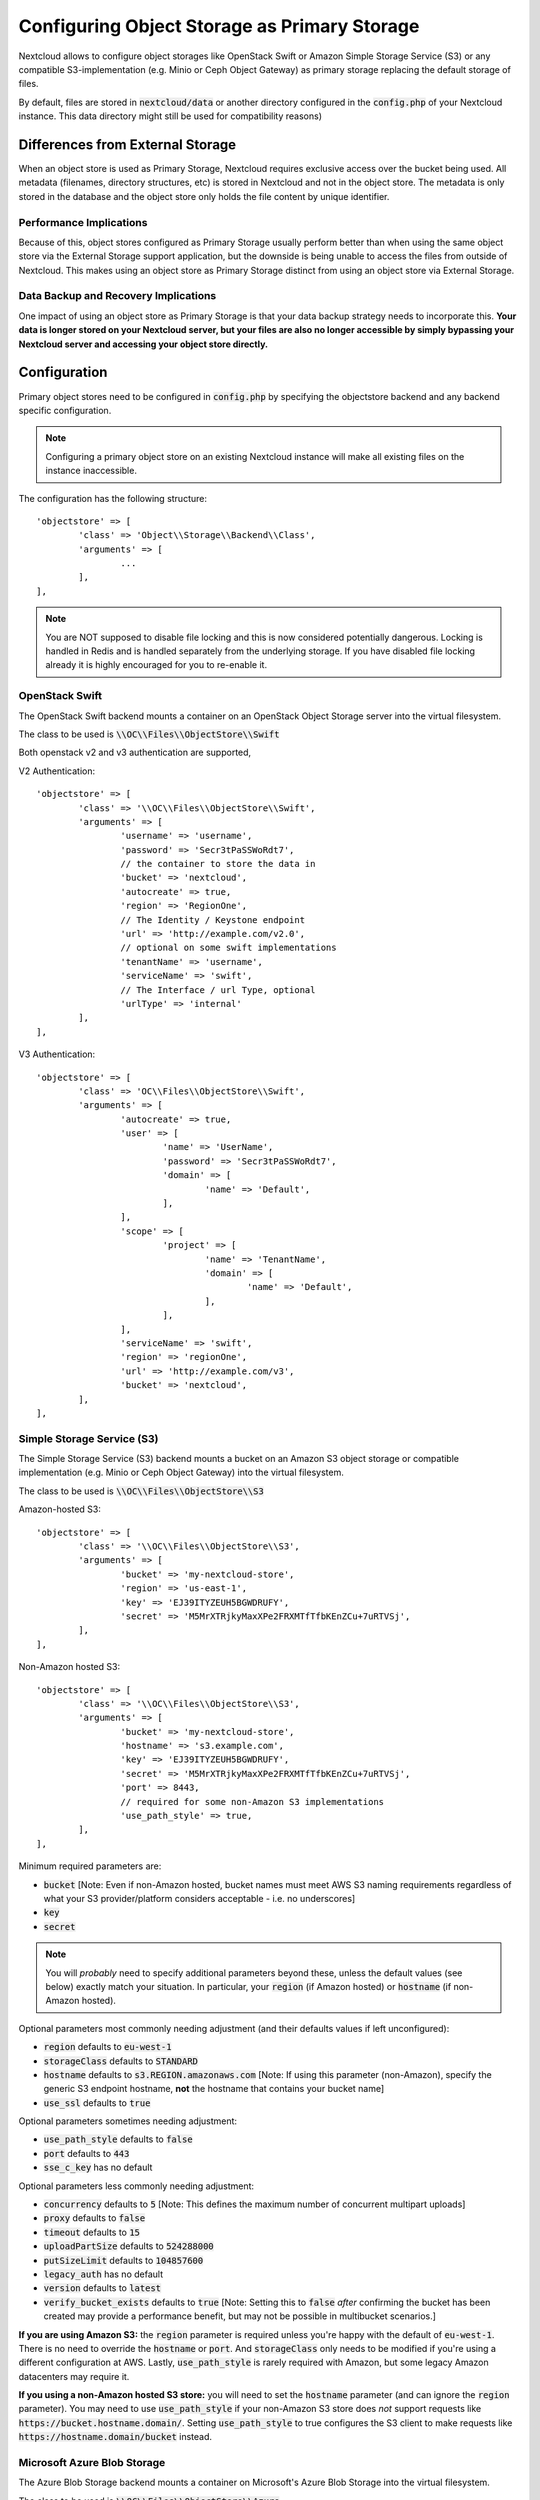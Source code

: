 =============================================
Configuring Object Storage as Primary Storage
=============================================

Nextcloud allows to configure object storages like OpenStack Swift or
Amazon Simple Storage Service (S3) or any compatible S3-implementation
(e.g. Minio or Ceph Object Gateway) as primary storage replacing the default
storage of files.

By default, files are stored in :code:`nextcloud/data` or another directory configured
in the :code:`config.php` of your Nextcloud instance. This data directory might
still be used for compatibility reasons)

---------------------------------
Differences from External Storage
---------------------------------

When  an object store is used as Primary Storage, Nextcloud requires exclusive access
over the bucket being used. All metadata (filenames, directory structures, etc) 
is stored in Nextcloud and not in the object store. The metadata is only stored in the database and the 
object store only holds the file content by unique identifier.

~~~~~~~~~~~~~~~~~~~~~~~~
Performance Implications
~~~~~~~~~~~~~~~~~~~~~~~~

Because of this, object stores configured as Primary Storage usually perform better than 
when using the same object store via the External Storage support application, but the downside 
is being unable to access the files from outside of Nextcloud. This makes using an object store 
as Primary Storage distinct from using an object store via External Storage.

~~~~~~~~~~~~~~~~~~~~~~~~~~~~~~~~~~~~~
Data Backup and Recovery Implications
~~~~~~~~~~~~~~~~~~~~~~~~~~~~~~~~~~~~~

One impact of using an object store as Primary Storage is that your data backup strategy 
needs to incorporate this. **Your data is longer stored on your Nextcloud server, but your 
files are also no longer accessible by simply bypassing your Nextcloud server and accessing 
your object store directly.**

-------------
Configuration
-------------

Primary object stores need to be configured in :code:`config.php` by specifying
the objectstore backend and any backend specific configuration.

.. note:: Configuring a primary object store on an existing Nextcloud instance will
	make all existing files on the instance inaccessible.

The configuration has the following structure:

::

	'objectstore' => [
		'class' => 'Object\\Storage\\Backend\\Class',
		'arguments' => [
			...
		],
	],

.. note:: You are NOT supposed to disable file locking and this is now considered potentially
	dangerous. Locking is handled in Redis and is handled separately from the underlying storage. If
	you have disabled file locking already it is highly encouraged for you to re-enable it.

~~~~~~~~~~~~~~~
OpenStack Swift
~~~~~~~~~~~~~~~

The OpenStack Swift backend mounts a container on an OpenStack Object Storage
server into the virtual filesystem.

The class to be used is :code:`\\OC\\Files\\ObjectStore\\Swift`

Both openstack v2 and v3 authentication are supported,

V2 Authentication:

::

	'objectstore' => [
		'class' => '\\OC\\Files\\ObjectStore\\Swift',
		'arguments' => [
			'username' => 'username',
			'password' => 'Secr3tPaSSWoRdt7',
			// the container to store the data in
			'bucket' => 'nextcloud',
			'autocreate' => true,
			'region' => 'RegionOne',
			// The Identity / Keystone endpoint
			'url' => 'http://example.com/v2.0',
			// optional on some swift implementations
			'tenantName' => 'username',
			'serviceName' => 'swift',
			// The Interface / url Type, optional
			'urlType' => 'internal'
		],
	],

V3 Authentication:

::

	'objectstore' => [
		'class' => 'OC\\Files\\ObjectStore\\Swift',
		'arguments' => [
			'autocreate' => true,
			'user' => [
				'name' => 'UserName',
				'password' => 'Secr3tPaSSWoRdt7',
				'domain' => [
					'name' => 'Default',
				],
			],
			'scope' => [
				'project' => [
					'name' => 'TenantName',
					'domain' => [
						'name' => 'Default',
					],
				],
			],
			'serviceName' => 'swift',
			'region' => 'regionOne',
			'url' => 'http://example.com/v3',
			'bucket' => 'nextcloud',
		],
	],

~~~~~~~~~~~~~~~~~~~~~~~~~~~
Simple Storage Service (S3)
~~~~~~~~~~~~~~~~~~~~~~~~~~~

The Simple Storage Service (S3) backend mounts a bucket on an Amazon S3 object
storage or compatible implementation (e.g. Minio or Ceph Object Gateway) into the
virtual filesystem.

The class to be used is :code:`\\OC\\Files\\ObjectStore\\S3`

Amazon-hosted S3:

::

	'objectstore' => [
		'class' => '\\OC\\Files\\ObjectStore\\S3',
		'arguments' => [
			'bucket' => 'my-nextcloud-store',
			'region' => 'us-east-1',
			'key' => 'EJ39ITYZEUH5BGWDRUFY',
			'secret' => 'M5MrXTRjkyMaxXPe2FRXMTfTfbKEnZCu+7uRTVSj',
		],
	],

Non-Amazon hosted S3:

::

	'objectstore' => [
		'class' => '\\OC\\Files\\ObjectStore\\S3',
		'arguments' => [
			'bucket' => 'my-nextcloud-store',
			'hostname' => 's3.example.com',
			'key' => 'EJ39ITYZEUH5BGWDRUFY',
			'secret' => 'M5MrXTRjkyMaxXPe2FRXMTfTfbKEnZCu+7uRTVSj',
			'port' => 8443,
			// required for some non-Amazon S3 implementations
			'use_path_style' => true,
		],
	],

Minimum required parameters are:

* :code:`bucket` [Note: Even if non-Amazon hosted, bucket names must meet AWS S3 naming requirements regardless of what your S3 provider/platform considers acceptable - i.e. no underscores]
* :code:`key`
* :code:`secret`

.. note:: You will *probably* need to specify additional parameters beyond these, unless the default 
          values (see below) exactly match your situation. In particular, your :code:`region` (if Amazon 
	  hosted) or :code:`hostname` (if non-Amazon hosted).

Optional parameters most commonly needing adjustment (and their defaults values if left 
unconfigured):

* :code:`region` defaults to :code:`eu-west-1`
* :code:`storageClass` defaults to :code:`STANDARD`
* :code:`hostname` defaults to :code:`s3.REGION.amazonaws.com` [Note: If using this parameter (non-Amazon), specify the generic S3 endpoint hostname, **not** the hostname that contains your bucket name]
* :code:`use_ssl` defaults to :code:`true`

Optional parameters sometimes needing adjustment:

* :code:`use_path_style` defaults to :code:`false`
* :code:`port` defaults to :code:`443`
* :code:`sse_c_key` has no default

Optional parameters less commonly needing adjustment:

* :code:`concurrency` defaults to :code:`5` [Note: This defines the maximum number of concurrent multipart uploads]
* :code:`proxy` defaults to :code:`false`
* :code:`timeout` defaults to :code:`15`
* :code:`uploadPartSize` defaults to :code:`524288000`
* :code:`putSizeLimit` defaults to :code:`104857600`
* :code:`legacy_auth` has no default
* :code:`version` defaults to :code:`latest`
* :code:`verify_bucket_exists` defaults to :code:`true` [Note: Setting this to :code:`false` *after* confirming the bucket has been created may provide a performance benefit, but may not be possible in multibucket scenarios.]

**If you are using Amazon S3:** the :code:`region` parameter is required unless you're happy with 
the default of :code:`eu-west-1`. There is no need to override the :code:`hostname` or :code:`port`. 
And :code:`storageClass` only needs to be modified if you're using a different configuration at AWS. 
Lastly, :code:`use_path_style` is rarely required with Amazon, but some legacy Amazon datacenters 
may require it.

**If you using a non-Amazon hosted S3 store:** you will need to set the :code:`hostname` 
parameter (and can ignore the :code:`region` parameter). You may need to use :code:`use_path_style` 
if your non-Amazon S3 store does *not* support requests like :code:`https://bucket.hostname.domain/`.
Setting :code:`use_path_style` to true configures the S3 client to make requests like 
:code:`https://hostname.domain/bucket` instead.

~~~~~~~~~~~~~~~~~~~~~~~~~~~~
Microsoft Azure Blob Storage
~~~~~~~~~~~~~~~~~~~~~~~~~~~~

The Azure Blob Storage backend mounts a container on Microsoft's Azure Blob Storage into the
virtual filesystem.

The class to be used is :code:`\\OC\\Files\\ObjectStore\\Azure`

::

	'objectstore' => [
		'class' => '\\OC\\Files\\ObjectStore\\Azure',
		'arguments' => [
			'container' => 'nextcloud',
			'autocreate' => true,
			'account_name' => 'account_name',
			'account_key' => 'xxxxxxxxxx'
		],
	],

------------------------
Multibucket Object Store
------------------------

It's possible to configure Nextcloud to distribute the data over multiple buckets
for scalability purposes.

To setup multiple buckets, use :code:`'objectstore_multibucket'` storage backend
in :code:`config.php`:

::

	'objectstore_multibucket' => [
		'class' => 'Object\\Storage\\Backend\\Class',
		'arguments' => [
			// optional, defaults to 64
			'num_buckets' => 64,
			// will be postfixed by an integer in the range from 0 to (num_nuckets-1)
			'bucket' => 'nextcloud_',
			...
		],
	],

Multibucket object store backend maps every user to a range of buckets and saves
all files for that user in their corresponding bucket.

.. note::
	While it is possible to change the number of buckets used by an existing Nextcloud
	instance, the user-to-buckets mapping is only created once, so only newly created
	users will be mapped to the updated range of buckets.

You can find out more information about upscaling with object storage and Nextcloud in the
`Nextcloud customer portal <https://portal.nextcloud.com/article/object-store-as-primary-storage-16.html>`_.


---------------------------
S3 SSE-C encryption support
---------------------------

Nextcloud supports server side encryption, also known as `SSE-C <http://docs.aws.amazon.com/AmazonS3/latest/dev/ServerSideEncryptionCustomerKeys.html>`_, with compatible S3 bucket provider. The encryption and decryption happens on the S3 bucket side with a key provided by the Nextcloud server.

The key can be specified with the :code:`sse_c_key` parameter which needs to be provided as a base64 encoded string with a maximum length of 32 bytes. A random key could be generated using the the following command:

::

	openssl rand 32 | base64


The following example shows how to configure the S3 object store with SSE-C encryption support in the objectstore section of the Nextcloud config.php file:

::

	'objectstore' => [
		array (
			'class' => 'OC\\Files\\ObjectStore\\S3',
			'arguments' =>
			array (
				'bucket' => 'nextcloud',
				'key' => 'nextcloud',
				'secret' => 'nextcloud',
				'hostname' => 's3',
				'port' => '443',
				'use_ssl' => true,
				'use_path_style' => true,
				'autocreate' => true,
				'verify_bucket_exists' => true,
				'sse_c_key' => 'o9d3Q9tHcPMv6TIpH53MSXaUmY91YheZRwuIhwCFRSs=',
			),
		);
	],
